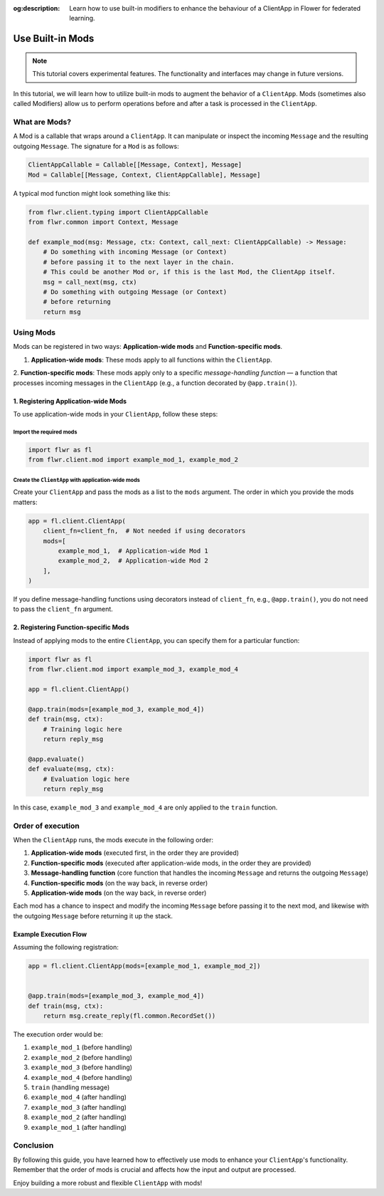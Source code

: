 :og:description: Learn how to use built-in modifiers to enhance the behaviour of a ClientApp in Flower for federated learning.
.. meta::
    :description: Learn how to use built-in modifiers to enhance the behaviour of a ClientApp in Flower for federated learning.

Use Built-in Mods
=================

.. note::

    This tutorial covers experimental features. The functionality and interfaces may
    change in future versions.

In this tutorial, we will learn how to utilize built-in mods to augment the behavior of
a ``ClientApp``. Mods (sometimes also called Modifiers) allow us to perform operations
before and after a task is processed in the ``ClientApp``.

What are Mods?
--------------

A Mod is a callable that wraps around a ``ClientApp``. It can manipulate or inspect the
incoming ``Message`` and the resulting outgoing ``Message``. The signature for a ``Mod``
is as follows:

.. code-block:: python

    ClientAppCallable = Callable[[Message, Context], Message]
    Mod = Callable[[Message, Context, ClientAppCallable], Message]

A typical mod function might look something like this:

.. code-block:: python

    from flwr.client.typing import ClientAppCallable
    from flwr.common import Context, Message
    
    def example_mod(msg: Message, ctx: Context, call_next: ClientAppCallable) -> Message:
        # Do something with incoming Message (or Context)
        # before passing it to the next layer in the chain.
        # This could be another Mod or, if this is the last Mod, the ClientApp itself.
        msg = call_next(msg, ctx)
        # Do something with outgoing Message (or Context)
        # before returning
        return msg

Using Mods
----------

Mods can be registered in two ways: **Application-wide mods** and **Function-specific mods**.

1. **Application-wide mods**: These mods apply to all functions within the ``ClientApp``.
2. **Function-specific mods**: These mods apply only to a specific `message-handling function`
— a function that processes incoming messages in the ``ClientApp`` (e.g., a function decorated by ``@app.train()``).

1. Registering Application-wide Mods
~~~~~~~~~~~~~~~~~~~~~~~~~~~~~~~~~~~~

To use application-wide mods in your ``ClientApp``, follow these steps:

Import the required mods
++++++++++++++++++++++++

.. code-block:: python

    import flwr as fl
    from flwr.client.mod import example_mod_1, example_mod_2

Create the ``ClientApp`` with application-wide mods
+++++++++++++++++++++++++++++++++++++++++++++++++++

Create your ``ClientApp`` and pass the mods as a list to the ``mods`` argument. The
order in which you provide the mods matters:

.. code-block:: python

    app = fl.client.ClientApp(
        client_fn=client_fn,  # Not needed if using decorators
        mods=[
            example_mod_1,  # Application-wide Mod 1
            example_mod_2,  # Application-wide Mod 2
        ],
    )

If you define message-handling functions using decorators instead of ``client_fn``, e.g.,
``@app.train()``, you do not need to pass the ``client_fn`` argument.

2. Registering Function-specific Mods
~~~~~~~~~~~~~~~~~~~~~~~~~~~~~~~~~~~~

Instead of applying mods to the entire ``ClientApp``, you can specify them for a particular function:

.. code-block:: python

    import flwr as fl
    from flwr.client.mod import example_mod_3, example_mod_4

    app = fl.client.ClientApp()

    @app.train(mods=[example_mod_3, example_mod_4])
    def train(msg, ctx):
        # Training logic here
        return reply_msg

    @app.evaluate()
    def evaluate(msg, ctx):
        # Evaluation logic here
        return reply_msg

In this case, ``example_mod_3`` and ``example_mod_4`` are only applied to the ``train``
function.

Order of execution
------------------

When the ``ClientApp`` runs, the mods execute in the following order:

1. **Application-wide mods** (executed first, in the order they are provided)
2. **Function-specific mods** (executed after application-wide mods, in the order they are
   provided)
3. **Message-handling function** (core function that handles the incoming ``Message`` and returns
   the outgoing ``Message``)
4. **Function-specific mods** (on the way back, in reverse order)
5. **Application-wide mods** (on the way back, in reverse order)

Each mod has a chance to inspect and modify the incoming ``Message`` before passing it
to the next mod, and likewise with the outgoing ``Message`` before returning it up the
stack.

Example Execution Flow
~~~~~~~~~~~~~~~~~~~~~~

Assuming the following registration:

.. code-block:: python

    app = fl.client.ClientApp(mods=[example_mod_1, example_mod_2])


    @app.train(mods=[example_mod_3, example_mod_4])
    def train(msg, ctx):
        return msg.create_reply(fl.common.RecordSet())

The execution order would be:

1. ``example_mod_1`` (before handling)
2. ``example_mod_2`` (before handling)
3. ``example_mod_3`` (before handling)
4. ``example_mod_4`` (before handling)
5. ``train`` (handling message)
6. ``example_mod_4`` (after handling)
7. ``example_mod_3`` (after handling)
8. ``example_mod_2`` (after handling)
9. ``example_mod_1`` (after handling)

Conclusion
----------

By following this guide, you have learned how to effectively use mods to enhance your
``ClientApp``'s functionality. Remember that the order of mods is crucial and affects
how the input and output are processed.

Enjoy building a more robust and flexible ``ClientApp`` with mods!
